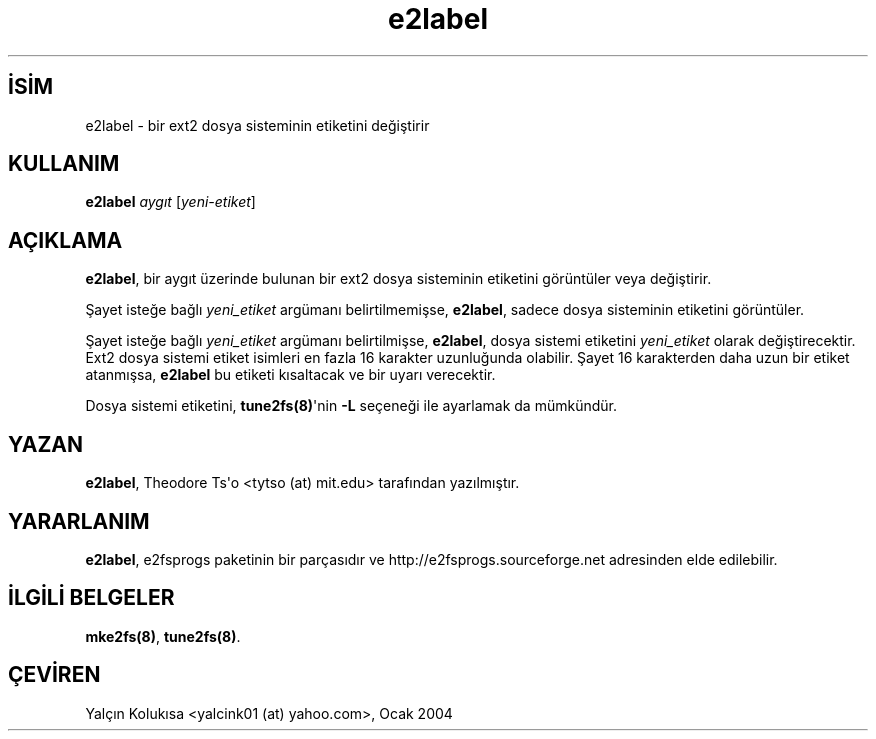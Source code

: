 .\" http://belgeler.org \N'45' 2006\N'45'11\N'45'26T10:18:38+02:00  
.\" Copyright 1993, 1994, 1995 by Theodore Ts\N'39'o. All Rights Reserved. 
.\" This file may be copied under the terms of the GNU Public License.   
.TH "e2label" 8 "Kasım 2002" "E2fsprogs version 1.32" ""
.nh    
.SH İSİM
e2label \N'45' bir ext2 dosya sisteminin etiketini değiştirir    
.SH KULLANIM 
.nf
\fBe2label \fR\fIaygıt \fR[\fIyeni\N'45'etiket\fR]
.fi
      
.SH AÇIKLAMA     
\fBe2label\fR, bir aygıt üzerinde bulunan bir ext2 dosya sisteminin etiketini görüntüler veya değiştirir.     

Şayet isteğe bağlı \fIyeni_etiket\fR argümanı belirtilmemişse, \fBe2label\fR, sadece dosya sisteminin etiketini görüntüler.     

Şayet isteğe bağlı \fIyeni_etiket\fR argümanı belirtilmişse, \fBe2label\fR, dosya sistemi etiketini \fIyeni_etiket\fR olarak değiştirecektir. Ext2 dosya sistemi etiket isimleri en fazla 16 karakter uzunluğunda olabilir. Şayet 16 karakterden daha uzun bir etiket atanmışsa, \fBe2label\fR bu etiketi kısaltacak ve bir uyarı verecektir.     

Dosya sistemi etiketini, \fBtune2fs(8)\fR\N'39'nin \fB\N'45'L\fR seçeneği ile ayarlamak da mümkündür.     
   
.SH YAZAN     
\fBe2label\fR, Theodore Ts\N'39'o <tytso (at) mit.edu> tarafından yazılmıştır.     
   
.SH YARARLANIM     
\fBe2label\fR, e2fsprogs  paketinin bir parçasıdır ve http://e2fsprogs.sourceforge.net adresinden elde edilebilir.     
   
.SH İLGİLİ BELGELER     
\fBmke2fs(8)\fR, \fBtune2fs(8)\fR.     
   
.SH ÇEVİREN     
Yalçın Kolukısa <yalcink01 (at) yahoo.com>, Ocak 2004
    
   
